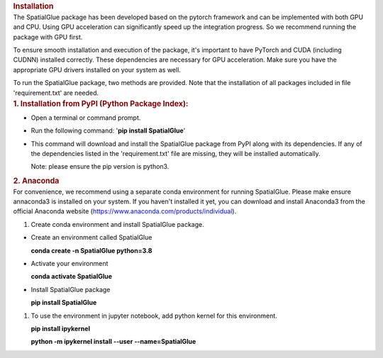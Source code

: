 .. container:: cell markdown
   :name: f1fa8a3e

   .. rubric:: Installation
      :name: installation

.. container:: cell markdown
   :name: d1ad3eee

   The SpatialGlue package has been developed based on the pytorch
   framework and can be implemented with both GPU and CPU. Using GPU
   acceleration can significantly speed up the integration progress. So
   we recommend running the package with GPU first.

   To ensure smooth installation and execution of the package, it's
   important to have PyTorch and CUDA (including CUDNN) installed
   correctly. These dependencies are necessary for GPU acceleration.
   Make sure you have the appropriate GPU drivers installed on your
   system as well.

   To run the SpatialGlue package, two methods are provided. Note that
   the installation of all packages included in file 'requirement.txt'
   are needed.

.. container:: cell markdown
   :name: 098ef3c7

   .. rubric:: 1. Installation from PyPI (Python Package Index):
      :name: 1-installation-from-pypi-python-package-index

.. container:: cell markdown
   :name: 10c4aeb6

   -  Open a terminal or command prompt.

   -  Run the following command: '**pip install SpatialGlue**'

   -  This command will download and install the SpatialGlue package
      from PyPI along with its dependencies. If any of the dependencies
      listed in the 'requirement.txt' file are missing, they will be
      installed automatically.

      Note: please ensure the pip version is python3.

.. container:: cell markdown
   :name: 7e42d2c8

   .. rubric:: 2. Anaconda
      :name: 2-anaconda

.. container:: cell markdown
   :name: 1a52aa6f

   For convenience, we recommend using a separate conda environment for
   running SpatialGlue. Please make ensure annaconda3 is installed on
   your system. If you haven't installed it yet, you can download and
   install Anaconda3 from the official Anaconda website
   (https://www.anaconda.com/products/individual).

   #. Create conda environment and install SpatialGlue package.

.. container:: cell markdown
   :name: c236a088

   -  Create an environment called SpatialGlue

      **conda create -n SpatialGlue python=3.8**

   -  Activate your environment

      **conda activate SpatialGlue**

   -  Install SpatialGlue package

      **pip install SpatialGlue**

.. container:: cell markdown
   :name: 5f9a2ad0

   #. To use the environment in jupyter notebook, add python kernel for
      this environment.

      **pip install ipykernel**

      **python -m ipykernel install --user --name=SpatialGlue**
